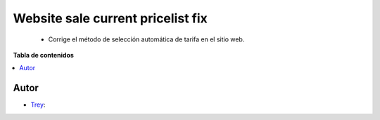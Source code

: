 ==================================
Website sale current pricelist fix
==================================

.. |badge1| image:: https://img.shields.io/badge/licence-AGPL--3-blue.png
    :target: http://www.gnu.org/licenses/agpl-3.0-standalone.html
    :alt: License: AGPL-3

|badge1|

    * Corrige el método de selección automática de tarifa en el sitio web.

**Tabla de contenidos**

.. contents::
   :local:


Autor
~~~~~

* `Trey <https://www.trey.es>`__:
